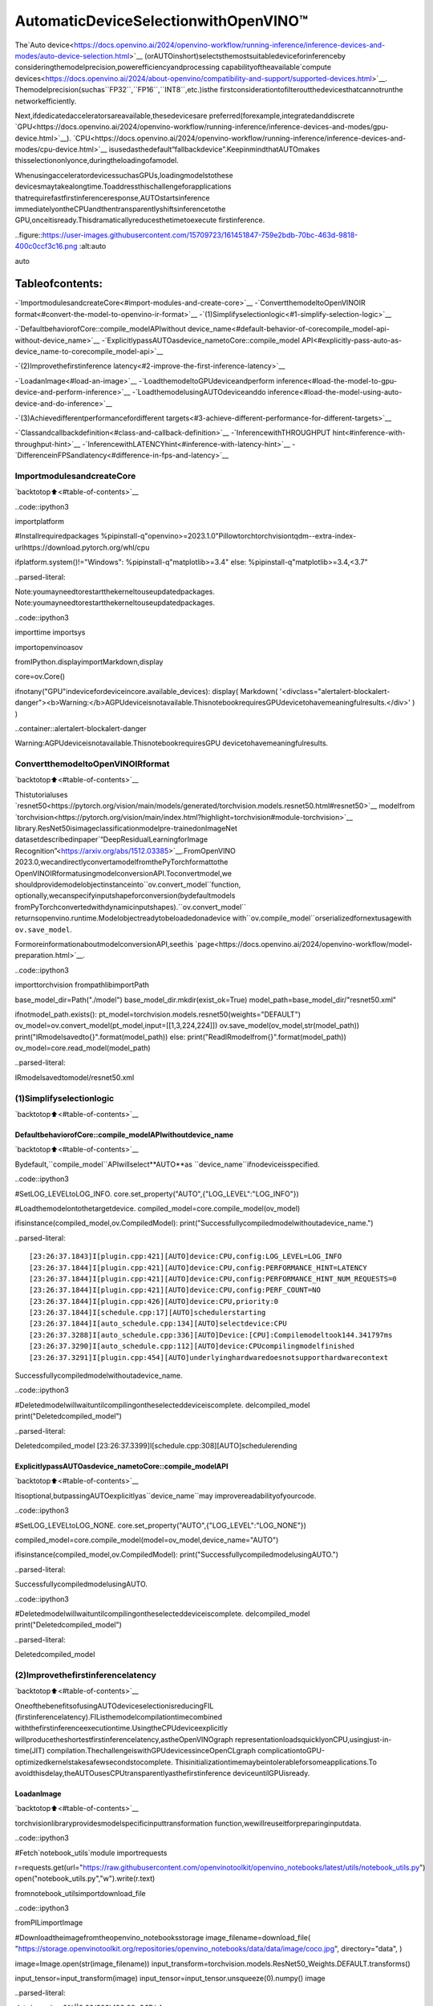 AutomaticDeviceSelectionwithOpenVINO™
=========================================

The`Auto
device<https://docs.openvino.ai/2024/openvino-workflow/running-inference/inference-devices-and-modes/auto-device-selection.html>`__
(orAUTOinshort)selectsthemostsuitabledeviceforinferenceby
consideringthemodelprecision,powerefficiencyandprocessing
capabilityoftheavailable`compute
devices<https://docs.openvino.ai/2024/about-openvino/compatibility-and-support/supported-devices.html>`__.
Themodelprecision(suchas``FP32``,``FP16``,``INT8``,etc.)isthe
firstconsiderationtofilteroutthedevicesthatcannotrunthe
networkefficiently.

Next,ifdedicatedacceleratorsareavailable,thesedevicesare
preferred(forexample,integratedanddiscrete
`GPU<https://docs.openvino.ai/2024/openvino-workflow/running-inference/inference-devices-and-modes/gpu-device.html>`__).
`CPU<https://docs.openvino.ai/2024/openvino-workflow/running-inference/inference-devices-and-modes/cpu-device.html>`__
isusedasthedefault“fallbackdevice”.KeepinmindthatAUTOmakes
thisselectiononlyonce,duringtheloadingofamodel.

WhenusingacceleratordevicessuchasGPUs,loadingmodelstothese
devicesmaytakealongtime.Toaddressthischallengeforapplications
thatrequirefastfirstinferenceresponse,AUTOstartsinference
immediatelyontheCPUandthentransparentlyshiftsinferencetothe
GPU,onceitisready.Thisdramaticallyreducesthetimetoexecute
firstinference.

..figure::https://user-images.githubusercontent.com/15709723/161451847-759e2bdb-70bc-463d-9818-400c0ccf3c16.png
:alt:auto

auto

Tableofcontents:
^^^^^^^^^^^^^^^^^^

-`ImportmodulesandcreateCore<#import-modules-and-create-core>`__
-`ConvertthemodeltoOpenVINOIR
format<#convert-the-model-to-openvino-ir-format>`__
-`(1)Simplifyselectionlogic<#1-simplify-selection-logic>`__

-`DefaultbehaviorofCore::compile_modelAPIwithout
device_name<#default-behavior-of-corecompile_model-api-without-device_name>`__
-`ExplicitlypassAUTOasdevice_nametoCore::compile_model
API<#explicitly-pass-auto-as-device_name-to-corecompile_model-api>`__

-`(2)Improvethefirstinference
latency<#2-improve-the-first-inference-latency>`__

-`LoadanImage<#load-an-image>`__
-`LoadthemodeltoGPUdeviceandperform
inference<#load-the-model-to-gpu-device-and-perform-inference>`__
-`LoadthemodelusingAUTOdeviceanddo
inference<#load-the-model-using-auto-device-and-do-inference>`__

-`(3)Achievedifferentperformancefordifferent
targets<#3-achieve-different-performance-for-different-targets>`__

-`Classandcallbackdefinition<#class-and-callback-definition>`__
-`InferencewithTHROUGHPUT
hint<#inference-with-throughput-hint>`__
-`InferencewithLATENCYhint<#inference-with-latency-hint>`__
-`DifferenceinFPSandlatency<#difference-in-fps-and-latency>`__

ImportmodulesandcreateCore
------------------------------

`backtotop⬆️<#table-of-contents>`__

..code::ipython3

importplatform

#Installrequiredpackages
%pipinstall-q"openvino>=2023.1.0"Pillowtorchtorchvisiontqdm--extra-index-urlhttps://download.pytorch.org/whl/cpu

ifplatform.system()!="Windows":
%pipinstall-q"matplotlib>=3.4"
else:
%pipinstall-q"matplotlib>=3.4,<3.7"


..parsed-literal::

Note:youmayneedtorestartthekerneltouseupdatedpackages.
Note:youmayneedtorestartthekerneltouseupdatedpackages.


..code::ipython3

importtime
importsys

importopenvinoasov

fromIPython.displayimportMarkdown,display

core=ov.Core()

ifnotany("GPU"indevicefordeviceincore.available_devices):
display(
Markdown(
'<divclass="alertalert-blockalert-danger"><b>Warning:</b>AGPUdeviceisnotavailable.ThisnotebookrequiresGPUdevicetohavemeaningfulresults.</div>'
)
)



..container::alertalert-blockalert-danger

Warning:AGPUdeviceisnotavailable.ThisnotebookrequiresGPU
devicetohavemeaningfulresults.


ConvertthemodeltoOpenVINOIRformat
---------------------------------------

`backtotop⬆️<#table-of-contents>`__

Thistutorialuses
`resnet50<https://pytorch.org/vision/main/models/generated/torchvision.models.resnet50.html#resnet50>`__
modelfrom
`torchvision<https://pytorch.org/vision/main/index.html?highlight=torchvision#module-torchvision>`__
library.ResNet50isimageclassificationmodelpre-trainedonImageNet
datasetdescribedinpaper`“DeepResidualLearningforImage
Recognition”<https://arxiv.org/abs/1512.03385>`__.FromOpenVINO
2023.0,wecandirectlyconvertamodelfromthePyTorchformattothe
OpenVINOIRformatusingmodelconversionAPI.Toconvertmodel,we
shouldprovidemodelobjectinstanceinto``ov.convert_model``function,
optionally,wecanspecifyinputshapeforconversion(bydefaultmodels
fromPyTorchconvertedwithdynamicinputshapes).``ov.convert_model``
returnsopenvino.runtime.Modelobjectreadytobeloadedonadevice
with``ov.compile_model``orserializedfornextusagewith
``ov.save_model``.

FormoreinformationaboutmodelconversionAPI,seethis
`page<https://docs.openvino.ai/2024/openvino-workflow/model-preparation.html>`__.

..code::ipython3

importtorchvision
frompathlibimportPath

base_model_dir=Path("./model")
base_model_dir.mkdir(exist_ok=True)
model_path=base_model_dir/"resnet50.xml"

ifnotmodel_path.exists():
pt_model=torchvision.models.resnet50(weights="DEFAULT")
ov_model=ov.convert_model(pt_model,input=[[1,3,224,224]])
ov.save_model(ov_model,str(model_path))
print("IRmodelsavedto{}".format(model_path))
else:
print("ReadIRmodelfrom{}".format(model_path))
ov_model=core.read_model(model_path)


..parsed-literal::

IRmodelsavedtomodel/resnet50.xml


(1)Simplifyselectionlogic
----------------------------

`backtotop⬆️<#table-of-contents>`__

DefaultbehaviorofCore::compile_modelAPIwithoutdevice_name
~~~~~~~~~~~~~~~~~~~~~~~~~~~~~~~~~~~~~~~~~~~~~~~~~~~~~~~~~~~~~~~

`backtotop⬆️<#table-of-contents>`__

Bydefault,``compile_model``APIwillselect**AUTO**as
``device_name``ifnodeviceisspecified.

..code::ipython3

#SetLOG_LEVELtoLOG_INFO.
core.set_property("AUTO",{"LOG_LEVEL":"LOG_INFO"})

#Loadthemodelontothetargetdevice.
compiled_model=core.compile_model(ov_model)

ifisinstance(compiled_model,ov.CompiledModel):
print("Successfullycompiledmodelwithoutadevice_name.")


..parsed-literal::

[23:26:37.1843]I[plugin.cpp:421][AUTO]device:CPU,config:LOG_LEVEL=LOG_INFO
[23:26:37.1844]I[plugin.cpp:421][AUTO]device:CPU,config:PERFORMANCE_HINT=LATENCY
[23:26:37.1844]I[plugin.cpp:421][AUTO]device:CPU,config:PERFORMANCE_HINT_NUM_REQUESTS=0
[23:26:37.1844]I[plugin.cpp:421][AUTO]device:CPU,config:PERF_COUNT=NO
[23:26:37.1844]I[plugin.cpp:426][AUTO]device:CPU,priority:0
[23:26:37.1844]I[schedule.cpp:17][AUTO]schedulerstarting
[23:26:37.1844]I[auto_schedule.cpp:134][AUTO]selectdevice:CPU
[23:26:37.3288]I[auto_schedule.cpp:336][AUTO]Device:[CPU]:Compilemodeltook144.341797ms
[23:26:37.3290]I[auto_schedule.cpp:112][AUTO]device:CPUcompilingmodelfinished
[23:26:37.3291]I[plugin.cpp:454][AUTO]underlyinghardwaredoesnotsupporthardwarecontext
Successfullycompiledmodelwithoutadevice_name.


..code::ipython3

#Deletedmodelwillwaituntilcompilingontheselecteddeviceiscomplete.
delcompiled_model
print("Deletedcompiled_model")


..parsed-literal::

Deletedcompiled_model
[23:26:37.3399]I[schedule.cpp:308][AUTO]schedulerending


ExplicitlypassAUTOasdevice_nametoCore::compile_modelAPI
~~~~~~~~~~~~~~~~~~~~~~~~~~~~~~~~~~~~~~~~~~~~~~~~~~~~~~~~~~~~~~

`backtotop⬆️<#table-of-contents>`__

Itisoptional,butpassingAUTOexplicitlyas``device_name``may
improvereadabilityofyourcode.

..code::ipython3

#SetLOG_LEVELtoLOG_NONE.
core.set_property("AUTO",{"LOG_LEVEL":"LOG_NONE"})

compiled_model=core.compile_model(model=ov_model,device_name="AUTO")

ifisinstance(compiled_model,ov.CompiledModel):
print("SuccessfullycompiledmodelusingAUTO.")


..parsed-literal::

SuccessfullycompiledmodelusingAUTO.


..code::ipython3

#Deletedmodelwillwaituntilcompilingontheselecteddeviceiscomplete.
delcompiled_model
print("Deletedcompiled_model")


..parsed-literal::

Deletedcompiled_model


(2)Improvethefirstinferencelatency
---------------------------------------

`backtotop⬆️<#table-of-contents>`__

OneofthebenefitsofusingAUTOdeviceselectionisreducingFIL
(firstinferencelatency).FIListhemodelcompilationtimecombined
withthefirstinferenceexecutiontime.UsingtheCPUdeviceexplicitly
willproducetheshortestfirstinferencelatency,astheOpenVINOgraph
representationloadsquicklyonCPU,usingjust-in-time(JIT)
compilation.ThechallengeiswithGPUdevicessinceOpenCLgraph
complicationtoGPU-optimizedkernelstakesafewsecondstocomplete.
Thisinitializationtimemaybeintolerableforsomeapplications.To
avoidthisdelay,theAUTOusesCPUtransparentlyasthefirstinference
deviceuntilGPUisready.

LoadanImage
~~~~~~~~~~~~~

`backtotop⬆️<#table-of-contents>`__

torchvisionlibraryprovidesmodelspecificinputtransformation
function,wewillreuseitforpreparinginputdata.

..code::ipython3

#Fetch`notebook_utils`module
importrequests

r=requests.get(url="https://raw.githubusercontent.com/openvinotoolkit/openvino_notebooks/latest/utils/notebook_utils.py")
open("notebook_utils.py","w").write(r.text)

fromnotebook_utilsimportdownload_file

..code::ipython3

fromPILimportImage

#Downloadtheimagefromtheopenvino_notebooksstorage
image_filename=download_file(
"https://storage.openvinotoolkit.org/repositories/openvino_notebooks/data/data/image/coco.jpg",
directory="data",
)

image=Image.open(str(image_filename))
input_transform=torchvision.models.ResNet50_Weights.DEFAULT.transforms()

input_tensor=input_transform(image)
input_tensor=input_tensor.unsqueeze(0).numpy()
image



..parsed-literal::

data/coco.jpg:0%||0.00/202k[00:00<?,?B/s]




..image::auto-device-with-output_files/auto-device-with-output_14_1.png



LoadthemodeltoGPUdeviceandperforminference
~~~~~~~~~~~~~~~~~~~~~~~~~~~~~~~~~~~~~~~~~~~~~~~~~~

`backtotop⬆️<#table-of-contents>`__

..code::ipython3

ifnotany("GPU"indevicefordeviceincore.available_devices):
print(f"AGPUdeviceisnotavailable.Availabledevicesare:{core.available_devices}")
else:
#Starttime.
gpu_load_start_time=time.perf_counter()
compiled_model=core.compile_model(model=ov_model,device_name="GPU")#loadtoGPU

#Executethefirstinference.
results=compiled_model(input_tensor)[0]

#Measuretimetothefirstinference.
gpu_fil_end_time=time.perf_counter()
gpu_fil_span=gpu_fil_end_time-gpu_load_start_time
print(f"TimetoloadmodelonGPUdeviceandgetfirstinference:{gpu_fil_end_time-gpu_load_start_time:.2f}seconds.")
delcompiled_model


..parsed-literal::

AGPUdeviceisnotavailable.Availabledevicesare:['CPU']


LoadthemodelusingAUTOdeviceanddoinference
~~~~~~~~~~~~~~~~~~~~~~~~~~~~~~~~~~~~~~~~~~~~~~~~~

`backtotop⬆️<#table-of-contents>`__

WhenGPUisthebestavailabledevice,thefirstfewinferenceswillbe
executedonCPUuntilGPUisready.

..code::ipython3

#Starttime.
auto_load_start_time=time.perf_counter()
compiled_model=core.compile_model(model=ov_model)#Thedevice_nameisAUTObydefault.

#Executethefirstinference.
results=compiled_model(input_tensor)[0]


#Measuretimetothefirstinference.
auto_fil_end_time=time.perf_counter()
auto_fil_span=auto_fil_end_time-auto_load_start_time
print(f"TimetoloadmodelusingAUTOdeviceandgetfirstinference:{auto_fil_end_time-auto_load_start_time:.2f}seconds.")


..parsed-literal::

TimetoloadmodelusingAUTOdeviceandgetfirstinference:0.17seconds.


..code::ipython3

#Deletedmodelwillwaitforcompilingontheselecteddevicetocomplete.
delcompiled_model

(3)Achievedifferentperformancefordifferenttargets
-------------------------------------------------------

`backtotop⬆️<#table-of-contents>`__

Itisanadvantagetodefine**performancehints**whenusingAutomatic
DeviceSelection.Byspecifyinga**THROUGHPUT**or**LATENCY**hint,
AUTOoptimizestheperformancebasedonthedesiredmetric.The
**THROUGHPUT**hintdelivershigherframepersecond(FPS)performance
thanthe**LATENCY**hint,whichdeliverslowerlatency.Theperformance
hintsdonotrequireanydevice-specificsettingsandtheyare
completelyportablebetweendevices–meaningAUTOcanconfigurethe
performancehintonwhicheverdeviceisbeingused.

Formoreinformation,refertothe`Performance
Hints<https://docs.openvino.ai/2024/openvino-workflow/running-inference/inference-devices-and-modes/auto-device-selection.html#performance-hints-for-auto>`__
sectionof`AutomaticDevice
Selection<https://docs.openvino.ai/2024/openvino-workflow/running-inference/inference-devices-and-modes/auto-device-selection.html>`__
article.

Classandcallbackdefinition
~~~~~~~~~~~~~~~~~~~~~~~~~~~~~

`backtotop⬆️<#table-of-contents>`__

..code::ipython3

classPerformanceMetrics:
"""
Recordthelatestperformancemetrics(fpsandlatency),updatethemetricsineach@intervalseconds
:member:fps:Framespersecond,indicatestheaveragenumberofinferencesexecutedeachsecondduringthelast@intervalseconds.
:member:latency:Averagelatencyofinferencesexecutedinthelast@intervalseconds.
:member:start_time:Recordthestarttimestampofonging@intervalsecondsduration.
:member:latency_list:Recordthelatencyofeachinferenceexecutionover@intervalsecondsduration.
:member:interval:Themetricswillbeupdatedevery@intervalseconds
"""

def__init__(self,interval):
"""
CreateandinitilizeoneinstanceofclassPerformanceMetrics.
:param:interval:Themetricswillbeupdatedevery@intervalseconds
:returns:
InstanceofPerformanceMetrics
"""
self.fps=0
self.latency=0

self.start_time=time.perf_counter()
self.latency_list=[]
self.interval=interval

defupdate(self,infer_request:ov.InferRequest)->bool:
"""
Updatethemetricsifcurrentongoing@intervalsecondsdurationisexpired.Recordthelatencyonlyifitisnotexpired.
:param:infer_request:InferRequestreturnedfrominferencecallback,whichincludestheresultofinferencerequest.
:returns:
True,ifmetricsareupdated.
False,if@intervalsecondsdurationisnotexpiredandmetricsarenotupdated.
"""
self.latency_list.append(infer_request.latency)
exec_time=time.perf_counter()-self.start_time
ifexec_time>=self.interval:
#Updatetheperformancemetrics.
self.start_time=time.perf_counter()
self.fps=len(self.latency_list)/exec_time
self.latency=sum(self.latency_list)/len(self.latency_list)
print(f"throughput:{self.fps:.2f}fps,latency:{self.latency:.2f}ms,timeinterval:{exec_time:.2f}s")
sys.stdout.flush()
self.latency_list=[]
returnTrue
else:
returnFalse


classInferContext:
"""
Inferencecontext.Recordandupdatepeforamncemetricsvia@metrics,set@feed_inferencetoFalseonce@remaining_update_num<=0
:member:metrics:instanceofclassPerformanceMetrics
:member:remaining_update_num:theremainingtimesforpeforamncemetricsupdating.
:member:feed_inference:iffeedinferencerequestisrequiredornot.
"""

def__init__(self,update_interval,num):
"""
CreateandinitilizeoneinstanceofclassInferContext.
:param:update_interval:Theperformancemetricswillbeupdatedevery@update_intervalseconds.ThisparameterwillbepassedtoclassPerformanceMetricsdirectly.
:param:num:Thenumberoftimesperformancemetricsareupdated.
:returns:
InstanceofInferContext.
"""
self.metrics=PerformanceMetrics(update_interval)
self.remaining_update_num=num
self.feed_inference=True

defupdate(self,infer_request:ov.InferRequest):
"""
Updatethecontext.Set@feed_inferencetoFalseifthenumberofremainingperformancemetricupdates(@remaining_update_num)reaches0
:param:infer_request:InferRequestreturnedfrominferencecallback,whichincludestheresultofinferencerequest.
:returns:None
"""
ifself.remaining_update_num<=0:
self.feed_inference=False

ifself.metrics.update(infer_request):
self.remaining_update_num=self.remaining_update_num-1
ifself.remaining_update_num<=0:
self.feed_inference=False


defcompletion_callback(infer_request:ov.InferRequest,context)->None:
"""
callbackfortheinferencerequest,passthe@infer_requestto@contextforupdating
:param:infer_request:InferRequestreturnedforthecallback,whichincludestheresultofinferencerequest.
:param:context:userdatawhichispassedasthesecondparametertoAsyncInferQueue:start_async()
:returns:None
"""
context.update(infer_request)


#Performancemetricsupdateinterval(seconds)andnumberoftimes.
metrics_update_interval=10
metrics_update_num=6

InferencewithTHROUGHPUThint
~~~~~~~~~~~~~~~~~~~~~~~~~~~~~~

`backtotop⬆️<#table-of-contents>`__

LoopforinferenceandupdatetheFPS/Latencyevery
@metrics_update_intervalseconds.

..code::ipython3

THROUGHPUT_hint_context=InferContext(metrics_update_interval,metrics_update_num)

print("CompilingModelforAUTOdevicewithTHROUGHPUThint")
sys.stdout.flush()

compiled_model=core.compile_model(model=ov_model,config={"PERFORMANCE_HINT":"THROUGHPUT"})

infer_queue=ov.AsyncInferQueue(compiled_model,0)#Settingto0willqueryoptimalnumberbydefault.
infer_queue.set_callback(completion_callback)

print(f"Startinference,{metrics_update_num:.0f}groupsofFPS/latencywillbemeasuredover{metrics_update_interval:.0f}sintervals")
sys.stdout.flush()

whileTHROUGHPUT_hint_context.feed_inference:
infer_queue.start_async(input_tensor,THROUGHPUT_hint_context)

infer_queue.wait_all()

#TaketheFPSandlatencyofthelatestperiod.
THROUGHPUT_hint_fps=THROUGHPUT_hint_context.metrics.fps
THROUGHPUT_hint_latency=THROUGHPUT_hint_context.metrics.latency

print("Done")

delcompiled_model


..parsed-literal::

CompilingModelforAUTOdevicewithTHROUGHPUThint
Startinference,6groupsofFPS/latencywillbemeasuredover10sintervals
throughput:179.02fps,latency:31.75ms,timeinterval:10.02s
throughput:179.80fps,latency:32.59ms,timeinterval:10.00s
throughput:179.17fps,latency:32.63ms,timeinterval:10.01s
throughput:179.81fps,latency:32.58ms,timeinterval:10.01s
throughput:178.74fps,latency:32.75ms,timeinterval:10.00s
throughput:179.33fps,latency:32.57ms,timeinterval:10.02s
Done


InferencewithLATENCYhint
~~~~~~~~~~~~~~~~~~~~~~~~~~~

`backtotop⬆️<#table-of-contents>`__

LoopforinferenceandupdatetheFPS/Latencyforeach
@metrics_update_intervalseconds

..code::ipython3

LATENCY_hint_context=InferContext(metrics_update_interval,metrics_update_num)

print("CompilingModelforAUTODevicewithLATENCYhint")
sys.stdout.flush()

compiled_model=core.compile_model(model=ov_model,config={"PERFORMANCE_HINT":"LATENCY"})

#Settingto0willqueryoptimalnumberbydefault.
infer_queue=ov.AsyncInferQueue(compiled_model,0)
infer_queue.set_callback(completion_callback)

print(f"Startinference,{metrics_update_num:.0f}groupsfps/latencywillbeoutwith{metrics_update_interval:.0f}sinterval")
sys.stdout.flush()

whileLATENCY_hint_context.feed_inference:
infer_queue.start_async(input_tensor,LATENCY_hint_context)

infer_queue.wait_all()

#TaketheFPSandlatencyofthelatestperiod.
LATENCY_hint_fps=LATENCY_hint_context.metrics.fps
LATENCY_hint_latency=LATENCY_hint_context.metrics.latency

print("Done")

delcompiled_model


..parsed-literal::

CompilingModelforAUTODevicewithLATENCYhint
Startinference,6groupsfps/latencywillbeoutwith10sinterval
throughput:137.56fps,latency:6.70ms,timeinterval:10.00s
throughput:140.27fps,latency:6.69ms,timeinterval:10.00s
throughput:140.43fps,latency:6.68ms,timeinterval:10.00s
throughput:140.33fps,latency:6.69ms,timeinterval:10.01s
throughput:140.45fps,latency:6.68ms,timeinterval:10.00s
throughput:140.42fps,latency:6.68ms,timeinterval:10.01s
Done


DifferenceinFPSandlatency
~~~~~~~~~~~~~~~~~~~~~~~~~~~~~

`backtotop⬆️<#table-of-contents>`__

..code::ipython3

importmatplotlib.pyplotasplt

TPUT=0
LAT=1
labels=["THROUGHPUThint","LATENCYhint"]

fig1,ax1=plt.subplots(1,1)
fig1.patch.set_visible(False)
ax1.axis("tight")
ax1.axis("off")

cell_text=[]
cell_text.append(
[
"%.2f%s"%(THROUGHPUT_hint_fps,"FPS"),
"%.2f%s"%(THROUGHPUT_hint_latency,"ms"),
]
)
cell_text.append(["%.2f%s"%(LATENCY_hint_fps,"FPS"),"%.2f%s"%(LATENCY_hint_latency,"ms")])

table=ax1.table(
cellText=cell_text,
colLabels=["FPS(Higherisbetter)","Latency(Lowerisbetter)"],
rowLabels=labels,
rowColours=["deepskyblue"]*2,
colColours=["deepskyblue"]*2,
cellLoc="center",
loc="upperleft",
)
table.auto_set_font_size(False)
table.set_fontsize(18)
table.auto_set_column_width(0)
table.auto_set_column_width(1)
table.scale(1,3)

fig1.tight_layout()
plt.show()



..image::auto-device-with-output_files/auto-device-with-output_27_0.png


..code::ipython3

#Outputthedifference.
width=0.4
fontsize=14

plt.rc("font",size=fontsize)
fig,ax=plt.subplots(1,2,figsize=(10,8))

rects1=ax[0].bar([0],THROUGHPUT_hint_fps,width,label=labels[TPUT],color="#557f2d")
rects2=ax[0].bar([width],LATENCY_hint_fps,width,label=labels[LAT])
ax[0].set_ylabel("framespersecond")
ax[0].set_xticks([width/2])
ax[0].set_xticklabels(["FPS"])
ax[0].set_xlabel("Higherisbetter")

rects1=ax[1].bar([0],THROUGHPUT_hint_latency,width,label=labels[TPUT],color="#557f2d")
rects2=ax[1].bar([width],LATENCY_hint_latency,width,label=labels[LAT])
ax[1].set_ylabel("milliseconds")
ax[1].set_xticks([width/2])
ax[1].set_xticklabels(["Latency(ms)"])
ax[1].set_xlabel("Lowerisbetter")

fig.suptitle("PerformanceHints")
fig.legend(labels,fontsize=fontsize)
fig.tight_layout()

plt.show()



..image::auto-device-with-output_files/auto-device-with-output_28_0.png

